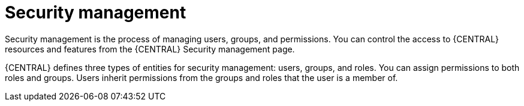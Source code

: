 [id='business-central-security-management-con_{context}']

= Security management

Security management is the process of managing users, groups, and permissions. You can control the access to {CENTRAL} resources and features from the {CENTRAL} Security management page.

{CENTRAL} defines three types of entities for security management: users, groups, and roles. You can assign permissions to both roles and groups. Users inherit permissions from the groups and roles that the user is a member of.
